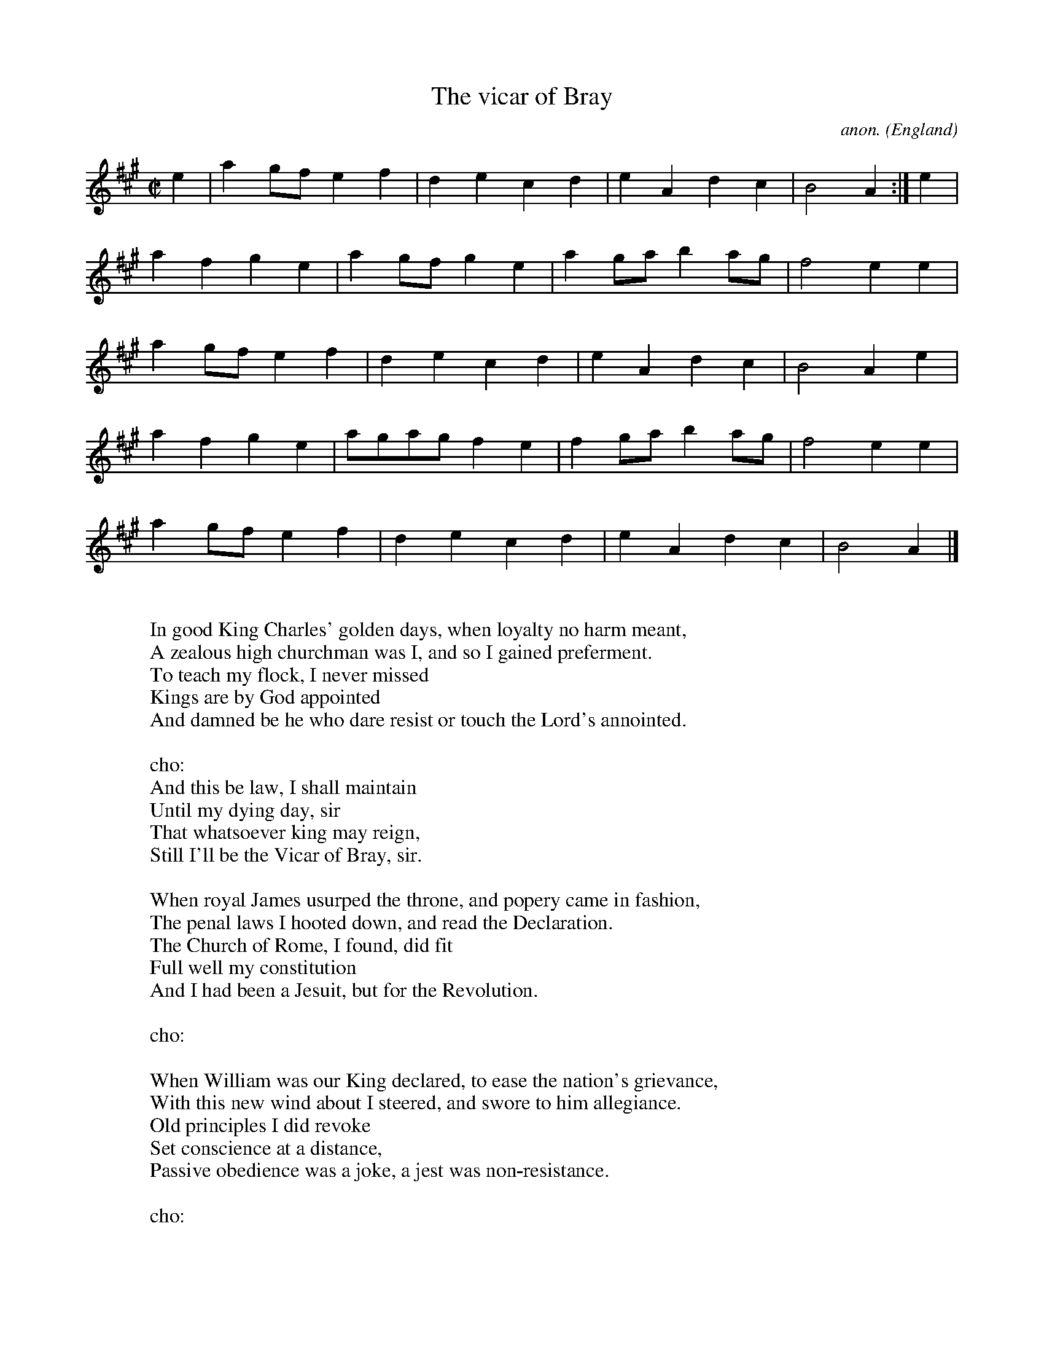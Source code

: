 X:547
T:The vicar of Bray
C:anon.
O:England
R:Ballad
Z:Transcribed by Frank Nordberg - http://www.musicaviva.com
F:http://abc.musicaviva.com/tunes/england/vicar-of-bray.abc
%Posted Nov 19th 1999 at ABC-users by Frank Nordberg with an request
%for the title. The tune was identified by
%Anahata - http://www.freereed.demon.co.uk and Ivan Bradley provided
%the lyrics as well as ABC for the slightly similar tune
%"English country garden".
M:C|
L:1/4
K:A
e|ag/f/ef|decd|eAdc|B2A:|e|
afge|ag/f/ge|ag/a/ba/g/|f2ee|
ag/f/ef|decd|eAdc|B2Ae|
afge|a/g/a/g/fe|fg/a/ba/g/|f2ee|
ag/f/ef|decd|eAdc|B2A|]
W:
W:In good King Charles' golden days, when loyalty no harm meant,
W:A zealous high churchman was I, and so I gained preferment.
W:  To teach my flock, I never missed
W:  Kings are by God appointed
W:And damned be he who dare resist or touch the Lord's annointed.
W:
W:cho:
W:  And this be law, I shall maintain
W:  Until my dying day, sir
W:  That whatsoever king may reign,
W:  Still I'll be the Vicar of Bray, sir.
W:
W:When royal James usurped the throne, and popery came in fashion,
W:The penal laws I hooted down, and read the Declaration.
W:  The Church of Rome, I found, did fit
W:  Full well my constitution
W:And I had been a Jesuit, but for the Revolution.
W:
W:cho:
W:
W:When William was our King declared, to ease the nation's grievance,
W:With this new wind about I steered, and swore to him allegiance.
W:  Old principles I did revoke
W:  Set conscience at a distance,
W:Passive obedience was a joke, a jest was non-resistance.
W:
W:cho:
W:
W:When Royal Anne became our queen, the Church of England's glory,
W:Another face of things was seen, and I became a Tory.
W:  Occasional conformists base
W:  I blamed their moderation;
W:And thought the Church in danger was from such prevarication.
W:
W:cho:
W:
W:When George in pudding time came o'er, and moderate men looked big, sir
W:My principles I changed once more, and I became a Whig, sir.
W:  And thus preferment I procured
W:  From our new Faith's Defender,
W:And almost every day abjured the Pope and the Pretender.
W:
W:cho:
W:
W:The illustrious house of Hanover and Protestant succession
W:To these I do allegiance swear - while they can hold possession.
W:  For in my faith and loyalty
W:  I never more will falter,
W:And George my lawful king shall be - until the times do alter.
W:
W:cho:
W:
W:
W:  From Musica Viva - http://www.musicaviva.com
W:  the Internet center for free sheet music downloads.

